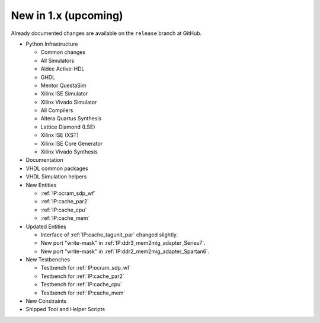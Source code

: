 .. _CHANGE:v1.x:

New in 1.x (upcoming)
=======================

Already documented changes are available on the ``release`` branch at GitHub.

* Python Infrastructure

  * Common changes
  * All Simulators
  * Aldec Active-HDL
  * GHDL
  * Mentor QuestaSim
  * Xilinx ISE Simulator
  * Xilinx Vivado Simulator
  * All Compilers
  * Altera Quartus Synthesis
  * Lattice Diamond (LSE)
  * Xilinx ISE (XST)
  * Xilinx ISE Core Generator
  * Xilinx Vivado Synthesis

* Documentation
* VHDL common packages
* VHDL Simulation helpers

* New Entities

  * :ref:`IP:ocram_sdp_wf`
  * :ref:`IP:cache_par2`
  * :ref:`IP:cache_cpu`
  * :ref:`IP:cache_mem`

* Updated Entities

  * Interface of :ref:`IP:cache_tagunit_par` changed slightly.
  * New port "write-mask" in :ref:`IP:ddr3_mem2mig_adapter_Series7`.
  * New port "write-mask" in :ref:`IP:ddr2_mem2mig_adapter_Spartan6`.

* New Testbenches

  * Testbench for :ref:`IP:ocram_sdp_wf`
  * Testbench for :ref:`IP:cache_par2`
  * Testbench for :ref:`IP:cache_cpu`
  * Testbench for :ref:`IP:cache_mem`

* New Constraints
* Shipped Tool and Helper Scripts
